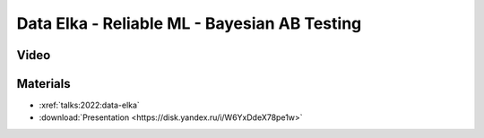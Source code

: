 Data Elka - Reliable ML - Bayesian AB Testing
=============================================

.. post:: Dec 17, 2022
    :location: Moscow
    :category: Talk
    :tags: ods, reliable-ml
    :image: 1

    I talk about the Bayesian approach to AB testing.
    The approach consists of 3 steps: making a hypothesis about the experiment,
    understanding time and data constraints, and interpreting the results after
    collecting the data. The advantage is that the Bayesian AB(C) test does not
    require p-values, corrections or bootstrap procedures, is conservative
    (does not exaggerate the result on small data) and is easily interpreted for business.


.. image:: cover.jpeg


Video
-----

.. youtube:: 1fnXvWwtFss


Materials
---------

- :xref:`talks:2022:data-elka`
- :download:`Presentation <https://disk.yandex.ru/i/W6YxDdeX78pe1w>`
